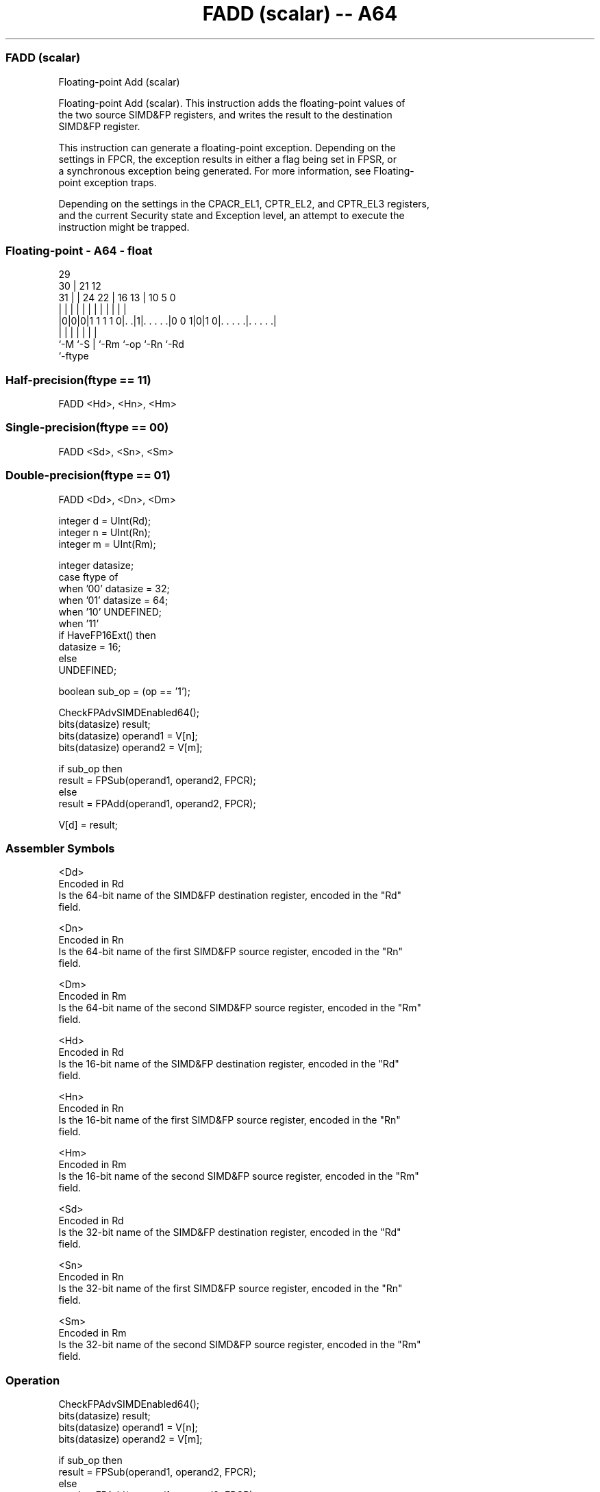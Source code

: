 .nh
.TH "FADD (scalar) -- A64" "7" " "  "instruction" "float"
.SS FADD (scalar)
 Floating-point Add (scalar)

 Floating-point Add (scalar). This instruction adds the floating-point values of
 the two source SIMD&FP registers, and writes the result to the destination
 SIMD&FP register.

 This instruction can generate a floating-point exception. Depending on the
 settings in FPCR, the exception results in either a flag being set in FPSR, or
 a synchronous exception being generated. For more information, see Floating-
 point exception traps.

 Depending on the settings in the CPACR_EL1, CPTR_EL2, and CPTR_EL3 registers,
 and the current Security state and Exception level, an attempt to execute the
 instruction might be trapped.



.SS Floating-point - A64 - float
 
                                                                   
       29                                                          
     30 |              21                12                        
   31 | |        24  22 |        16    13 |  10         5         0
    | | |         |   | |         |     | |   |         |         |
  |0|0|0|1 1 1 1 0|. .|1|. . . . .|0 0 1|0|1 0|. . . . .|. . . . .|
  |   |           |     |               |     |         |
  `-M `-S         |     `-Rm            `-op  `-Rn      `-Rd
                  `-ftype
  
  
 
.SS Half-precision(ftype == 11)
 
 FADD  <Hd>, <Hn>, <Hm>
.SS Single-precision(ftype == 00)
 
 FADD  <Sd>, <Sn>, <Sm>
.SS Double-precision(ftype == 01)
 
 FADD  <Dd>, <Dn>, <Dm>
 
 integer d = UInt(Rd);
 integer n = UInt(Rn);
 integer m = UInt(Rm);
 
 integer datasize;
 case ftype of
     when '00' datasize = 32;
     when '01' datasize = 64;
     when '10' UNDEFINED;
     when '11'
         if HaveFP16Ext() then
             datasize = 16;
         else
             UNDEFINED;
 
 boolean sub_op = (op == '1');
 
 CheckFPAdvSIMDEnabled64();
 bits(datasize) result;
 bits(datasize) operand1 = V[n];
 bits(datasize) operand2 = V[m];
 
 if sub_op then
     result = FPSub(operand1, operand2, FPCR);
 else
     result = FPAdd(operand1, operand2, FPCR);
 
 V[d] = result;
 

.SS Assembler Symbols

 <Dd>
  Encoded in Rd
  Is the 64-bit name of the SIMD&FP destination register, encoded in the "Rd"
  field.

 <Dn>
  Encoded in Rn
  Is the 64-bit name of the first SIMD&FP source register, encoded in the "Rn"
  field.

 <Dm>
  Encoded in Rm
  Is the 64-bit name of the second SIMD&FP source register, encoded in the "Rm"
  field.

 <Hd>
  Encoded in Rd
  Is the 16-bit name of the SIMD&FP destination register, encoded in the "Rd"
  field.

 <Hn>
  Encoded in Rn
  Is the 16-bit name of the first SIMD&FP source register, encoded in the "Rn"
  field.

 <Hm>
  Encoded in Rm
  Is the 16-bit name of the second SIMD&FP source register, encoded in the "Rm"
  field.

 <Sd>
  Encoded in Rd
  Is the 32-bit name of the SIMD&FP destination register, encoded in the "Rd"
  field.

 <Sn>
  Encoded in Rn
  Is the 32-bit name of the first SIMD&FP source register, encoded in the "Rn"
  field.

 <Sm>
  Encoded in Rm
  Is the 32-bit name of the second SIMD&FP source register, encoded in the "Rm"
  field.



.SS Operation

 CheckFPAdvSIMDEnabled64();
 bits(datasize) result;
 bits(datasize) operand1 = V[n];
 bits(datasize) operand2 = V[m];
 
 if sub_op then
     result = FPSub(operand1, operand2, FPCR);
 else
     result = FPAdd(operand1, operand2, FPCR);
 
 V[d] = result;


